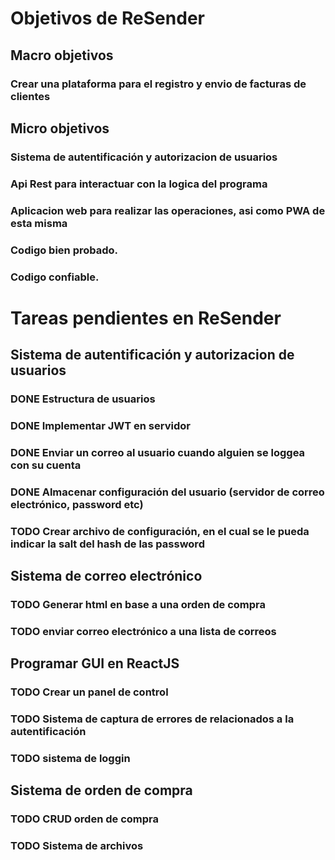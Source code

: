 * Objetivos de ReSender
** Macro objetivos 
*** Crear una plataforma para el registro y envio de facturas de clientes
** Micro objetivos
*** Sistema de autentificación y autorizacion de usuarios
*** Api Rest para interactuar con la logica del programa
*** Aplicacion web para realizar las operaciones, asi como PWA de esta misma
*** Codigo bien probado. 
*** Codigo confiable.
* Tareas pendientes en ReSender
**  Sistema de autentificación y autorizacion de usuarios
*** DONE Estructura de usuarios
*** DONE Implementar JWT en servidor
*** DONE Enviar un correo al usuario cuando alguien se loggea con su cuenta
    CLOSED: [2020-06-27 sáb 09:32]
*** DONE Almacenar configuración del usuario (servidor de correo electrónico, password etc)
*** TODO Crear archivo de configuración, en el cual se le pueda indicar la salt del hash de las password
** Sistema de correo electrónico
*** TODO Generar html en base a una orden de compra
*** TODO enviar correo electrónico a una lista de correos
** Programar GUI en ReactJS
*** TODO Crear un panel de control
*** TODO Sistema de captura de errores de relacionados a la autentificación
*** TODO sistema de loggin 
** Sistema de orden de compra
*** TODO CRUD orden de compra
*** TODO Sistema de archivos
